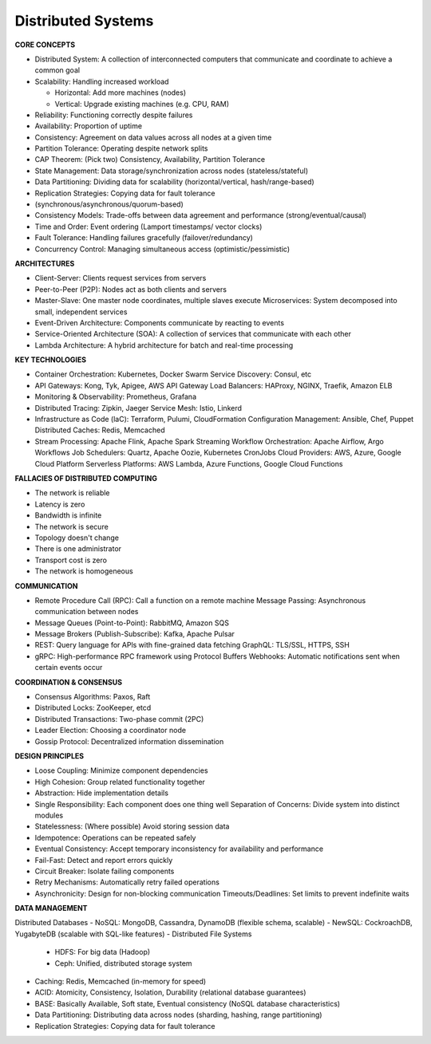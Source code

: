 Distributed Systems
===================================

**CORE CONCEPTS**

- Distributed System: A collection of interconnected computers that communicate and coordinate to achieve a common goal
- Scalability: Handling increased workload

  + Horizontal: Add more machines (nodes)
  + Vertical: Upgrade existing machines (e.g. CPU, RAM)

- Reliability: Functioning correctly despite failures
- Availability: Proportion of uptime
- Consistency: Agreement on data values across all nodes at a given time
- Partition Tolerance: Operating despite network splits
- CAP Theorem: (Pick two) Consistency, Availability, Partition Tolerance
- State Management: Data storage/synchronization across nodes (stateless/stateful)
- Data Partitioning: Dividing data for scalability (horizontal/vertical, hash/range-based)
- Replication Strategies: Copying data for fault tolerance
- (synchronous/asynchronous/quorum-based)
- Consistency Models: Trade-offs between data agreement and performance (strong/eventual/causal)
- Time and Order: Event ordering (Lamport timestamps/ vector clocks)
- Fault Tolerance: Handling failures gracefully (failover/redundancy)
- Concurrency Control: Managing simultaneous access (optimistic/pessimistic)

**ARCHITECTURES**

- Client-Server: Clients request services from servers
- Peer-to-Peer (P2P): Nodes act as both clients and servers
- Master-Slave: One master node coordinates, multiple slaves execute Microservices: System decomposed into small, independent services
- Event-Driven Architecture: Components communicate by reacting to events
- Service-Oriented Architecture (SOA): A collection of services that communicate with each other
- Lambda Architecture: A hybrid architecture for batch and real-time processing

**KEY TECHNOLOGIES**

- Container Orchestration: Kubernetes, Docker Swarm Service Discovery: Consul, etc
- API Gateways: Kong, Tyk, Apigee, AWS API Gateway Load Balancers: HAProxy, NGINX, Traefik, Amazon ELB
- Monitoring & Observability: Prometheus, Grafana
- Distributed Tracing: Zipkin, Jaeger Service Mesh: Istio, Linkerd
- Infrastructure as Code (laC): Terraform, Pulumi, CloudFormation Configuration Management: Ansible, Chef, Puppet Distributed Caches: Redis, Memcached
- Stream Processing: Apache Flink, Apache Spark Streaming Workflow Orchestration: Apache Airflow, Argo Workflows Job Schedulers: Quartz, Apache Oozie, Kubernetes CronJobs Cloud Providers: AWS, Azure, Google Cloud Platform Serverless Platforms: AWS Lambda, Azure Functions, Google Cloud Functions

**FALLACIES OF DISTRIBUTED COMPUTING**

- The network is reliable
- Latency is zero
- Bandwidth is infinite
- The network is secure
- Topology doesn't change
- There is one administrator
- Transport cost is zero
- The network is homogeneous

**COMMUNICATION**

- Remote Procedure Call (RPC): Call a function on a remote machine Message Passing: Asynchronous communication between nodes
- Message Queues (Point-to-Point): RabbitMQ, Amazon SQS
- Message Brokers (Publish-Subscribe): Kafka, Apache Pulsar
- REST: Query language for APls with fine-grained data fetching GraphQL: TLS/SSL, HTTPS, SSH
- gRPC: High-performance RPC framework using Protocol Buffers Webhooks: Automatic notifications sent when certain events occur

**COORDINATION & CONSENSUS**

- Consensus Algorithms: Paxos, Raft
- Distributed Locks: ZooKeeper, etcd
- Distributed Transactions: Two-phase commit (2PC)
- Leader Election: Choosing a coordinator node
- Gossip Protocol: Decentralized information dissemination

**DESIGN PRINCIPLES**

- Loose Coupling: Minimize component dependencies
- High Cohesion: Group related functionality together
- Abstraction: Hide implementation details
- Single Responsibility: Each component does one thing well Separation of Concerns: Divide system into distinct modules
- Statelessness: (Where possible) Avoid storing session data
- Idempotence: Operations can be repeated safely
- Eventual Consistency: Accept temporary inconsistency for availability and performance
- Fail-Fast: Detect and report errors quickly
- Circuit Breaker: Isolate failing components
- Retry Mechanisms: Automatically retry failed operations
- Asynchronicity: Design for non-blocking communication Timeouts/Deadlines: Set limits to prevent indefinite waits

**DATA MANAGEMENT**

Distributed Databases
- NoSQL: MongoDB, Cassandra, DynamoDB (flexible schema, scalable)
- NewSQL: CockroachDB, YugabyteDB (scalable with SQL-like features)
- Distributed File Systems

    + HDFS: For big data (Hadoop)
    + Ceph: Unified, distributed storage system

- Caching: Redis, Memcached (in-memory for speed)
- ACID: Atomicity, Consistency, Isolation, Durability (relational database guarantees)
- BASE: Basically Available, Soft state, Eventual consistency (NoSQL database characteristics)
- Data Partitioning: Distributing data across nodes (sharding, hashing, range partitioning)
- Replication Strategies: Copying data for fault tolerance